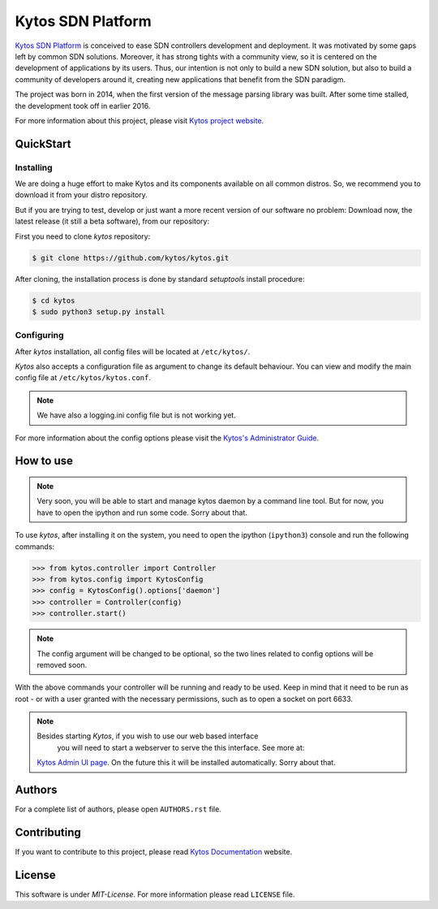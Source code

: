 Kytos SDN Platform
##################

|Experimental| |Tag| |Release| |Tests| |License|

`Kytos SDN Platform <https://kytos.io>`_ is conceived to ease SDN controllers
development and deployment. It was motivated by some gaps left by common SDN
solutions. Moreover, it has strong tights with a community view, so it is
centered on the development of applications by its users. Thus, our intention is
not only to build a new SDN solution, but also to build a community of
developers around it, creating new applications that benefit from the SDN
paradigm.

The project was born in 2014, when the first version of the message parsing
library was built. After some time stalled, the development took off in earlier
2016.

For more information about this project, please visit `Kytos project website
<https://kytos.io/>`_.

QuickStart
**********

Installing
==========

We are doing a huge effort to make Kytos and its components available on all
common distros. So, we recommend you to download it from your distro repository.

But if you are trying to test, develop or just want a more recent version of our
software no problem: Download now, the latest release (it still a beta
software), from our repository:

First you need to clone *kytos* repository:

.. code-block:: shell

   $ git clone https://github.com/kytos/kytos.git

After cloning, the installation process is done by standard `setuptools` install
procedure:

.. code-block:: shell

   $ cd kytos
   $ sudo python3 setup.py install

Configuring
===========

After *kytos* installation, all config files will be located at ``/etc/kytos/``.

*Kytos* also accepts a configuration file as argument to change its default
behaviour. You can view and modify the main config file at
``/etc/kytos/kytos.conf``.

.. note:: We have also a logging.ini config file but is not working yet.

For more information about the config options please visit the `Kytos's
Administrator Guide
<https://docs.kytos.io/kytos/administrator/#configuration>`__.

How to use
**********

.. note:: Very soon, you will be able to start and manage kytos daemon by a
   command line tool. But for now, you have to open the ipython and run some
   code. Sorry about that.

To use *kytos*, after installing it on the system, you need to open the ipython
(``ipython3``) console and run the following commands:

.. code-block:: python

    >>> from kytos.controller import Controller
    >>> from kytos.config import KytosConfig
    >>> config = KytosConfig().options['daemon']
    >>> controller = Controller(config)
    >>> controller.start()

.. note:: The config argument will be changed to be optional, so the two lines
          related to config options will be removed soon.

With the above commands your controller will be running and ready to be used.
Keep in mind that it need to be run as root - or with a user granted with the
necessary permissions, such as to open a socket on port 6633.

.. note:: Besides starting *Kytos*, if you wish to use our web based interface
   you will need to start a webserver to serve the this interface. See more at:
  `Kytos Admin UI page <https://github.com/kytos/kytos-admin-ui>`__. On the future
  this it will be installed automatically. Sorry about that.

Authors
*******

For a complete list of authors, please open ``AUTHORS.rst`` file.

Contributing
************

If you want to contribute to this project, please read `Kytos Documentation
<https://docs.kytos.io/kytos/contributing/>`__ website.

License
*******

This software is under *MIT-License*. For more information please read
``LICENSE`` file.

.. |Experimental| image:: https://img.shields.io/badge/stability-experimental-orange.svg
.. |Tag| image:: https://img.shields.io/github/tag/kytos/kytos.svg
   :target: https://github.com/kytos/kytos/tags
.. |Release| image:: https://img.shields.io/github/release/kytos/kytos.svg
   :target: https://github.com/kytos/kytos/releases
.. |Tests| image:: https://travis-ci.org/kytos/kytos.svg?branch=master
   :target: https://travis-ci.org/kytos/kytos
.. |License| image:: https://img.shields.io/github/license/kytos/kytos.svg
   :target: https://github.com/kytos/kytos/blob/master/LICENSE
